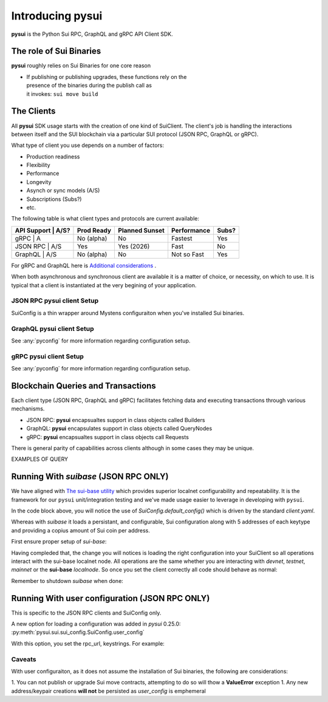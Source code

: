 Introducing pysui
=================

**pysui** is the Python Sui RPC, GraphQL and gRPC API Client SDK.

The role of Sui Binaries
------------------------
**pysui** roughly relies on Sui Binaries for one core reason

-
    | If publishing or publishing upgrades, these functions rely on the
    | presence of the binaries during the publish call as
    | it invokes: ``sui move build``


The Clients
-----------

All **pysui** SDK usage starts with the creation of one kind of SuiClient.
The client's job is handling the interactions between itself and the
SUI blockchain via a particular SUI protocol (JSON RPC, GraphQL or gRPC).

What type of client you use depends on a number of factors:

- Production readiness
- Flexibility
- Performance
- Longevity
- Asynch or sync models (A/S)
- Subscriptions (Subs?)
- etc.

The following table is what client types and protocols are current available:

+--------------------+------------+----------------+-------------+-------+
|  API Support | A/S?| Prod Ready | Planned Sunset | Performance | Subs? |
+==============+=====+============+================+=============+=======+
|  gRPC        | A   | No (alpha) | No             | Fastest     | Yes   |
+--------------------+------------+----------------+-------------+-------+
|  JSON RPC    | A/S | Yes        | Yes (2026)     | Fast        | No    |
+--------------------+------------+----------------+-------------+-------+
|  GraphQL     | A/S | No (alpha) | No             | Not so Fast | Yes   |
+--------------------+------------+----------------+-------------+-------+


For gRPC and GraphQL here is `Additional considerations`_ .

.. _Additional considerations: https://docs.sui.io/guides/developer/getting-started/data-serving

When both asynchronous and synchronous client are available it is a matter
of choice, or necessity, on which to use. It is typical that a client is
instantiated at the very begining of your application.

JSON RPC **pysui** client Setup
+++++++++++++++++++++++++++++++

.. code-block:: Python
   :linenos:

    # The underlying configuration classes
    from pysui import SuiConfig

    # For synchronous and asynchronous JSON RPC API interactions
    from pysui import SyncClient, AsyncClient

    # JSON RPC Synchronous client setup
    client = SyncClient(SuiConfig.default_config())

    # JSON RPC Asynchronous client
    client = AsyncClient(SuiConfig.default_config())

SuiConfig is a thin wrapper around Mystens configuraiton when you've
installed Sui binaries.

GraphQL **pysui** client Setup
++++++++++++++++++++++++++++++

.. code-block:: Python
   :linenos:

    # The underlying configuration classes
    from pysui import PysuiConfiguration

    # For synchronous and asynchronous GraphQL API interactions
    from pysui import SyncGqlClient, AsyncGqlClient

    # GraphQL Synchronous client setup
    client = SyncGqlClient(pysui_config=...)

    # GraphQL Asynchronous client
    client = AsyncGqlClient(pysui_config=...)

See :any:`pyconfig` for more information regarding configuration setup.

gRPC **pysui** client Setup
+++++++++++++++++++++++++++

.. code-block:: Python
   :linenos:

    # The underlying configuration classes
    from pysui import PysuiConfiguration

    # For asynchronous (only option) gRPC API interactions
    from pysui import SuiGrpcClient

    # gRPC Asynchronous client
    client = SuiGrpcClient(pysui_config=...)

See :any:`pyconfig` for more information regarding configuration setup.

Blockchain Queries and Transactions
-----------------------------------

Each client type (JSON RPC, GraphQL and gRPC) facilitates fetching data
and executing transactions through various mechanisms.

- JSON RPC: **pysui** encapsualtes support in class objects called Builders
- GraphQL: **pysui** encapsulates support in class objects called QueryNodes
- gRPC: **pysui** encapsualtes support in class objects call Requests

There is general parity of capabilities across clients although in some cases
they may be unique.

EXAMPLES OF QUERY

Running With `suibase` (JSON RPC ONLY)
--------------------------------------

We have aligned with `The sui-base utility <https://suibase.io/>`_ which provides
superior localnet configurability and repeatability. It is the framework for
our ``pysui`` unit/integration testing and we've made usage easier to leverage
in developing with ``pysui``.

In the code block above, you will notice the use of
`SuiConfig.default_config()` which is driven by the standard `client.yaml`.

Whereas with `suibase` it loads a persistant, and configurable,
Sui configuration along with 5 addresses of each keytype and providing
a copius amount of Sui coin per address.

First ensure proper setup of `sui-base`:

.. code-block:: bash
   :linenos:

    # From ~/
    git clone git@github.com:sui-base/suibase.git

    # Install sui-base scripts
    cd suibase
    ./install

    # Generate and start a local node
    # This will clone the Sui source and buid the sui binary and sui-faucet
    localnet start

    # Ensure that active symlink is set to localnet
    localnet set-active


Having compleded that, the change you will notices is loading the right
configuration into your SuiClient so all operations interact with
the sui-base localnet node. All operations are the same whether you are
interacting with `devnet`, `testnet`, `mainnet` or the
**sui-base** `localnode`. So once you set the client correctly
all code should behave as normal:

.. code-block:: Python
   :linenos:

    # The underlying configuration class
    from pysui import SuiConfig

    # For synchronous RPC API interactions
    from pysui import SyncClient

    # For asynchronous RPC API interactions
    from pysui import AsyncClient

    # Synchronous client
    client = SyncClient(SuiConfig.sui_base_config()) # Assumes sui-base localnet is running

    # Asynchronous client
    client = AsyncClient(SuiConfig.sui_base_config()) # Assumes sui-base localnet is running


Remember to shutdown `suibase` when done:

.. code-block:: bash
   :linenos:

    # When you are done you should stop the localnode
    localnet stop


Running With user configuration  (JSON RPC ONLY)
------------------------------------------------

This is specific to the JSON RPC clients and SuiConfig only.

A new option for loading a configuration was added
in `pysui` 0.25.0: :py:meth:`pysui.sui.sui_config.SuiConfig.user_config`

With this option, you set the rpc_url, keystrings. For example:

.. code-block:: Python
   :linenos:

    # The underlying configuration class
    from pysui import SuiConfig, SyncClient

    # Option-1: Setup configuration with one or more known keystrings and optional web services.
    cfg = SuiConfig.user_config(
        # Required
        rpc_url="https://fullnode.devnet.sui.io:443",

        # Optional. First entry becomes the 'active-address'
        # List elemente must be a valid Sui base64 keystring (i.e. 'key_type_flag | private_key_seed' )
        # List can contain a dict for importing Wallet keys for example:
        # prv_keys=['AO.....',{'wallet_key': '0x.....', 'key_scheme': SignatureScheme.ED25519}]
        #   where
        #   wallet_key value is 66 char hex string
        #   key_scheme can be ED25519, SECP256K1 or SECP256R1
        prv_keys=["AOM6UAQrFe7r9nNDGRlWwj1o7m1cGK6mDZ3efRJJmvcG"],

    )

    # Option-2: Alternate setup configuration without keystrings
    cfg = SuiConfig.user_config(rpc_url="https://fullnode.devnet.sui.io:443")

    # One address (and keypair), at least, should be created
    # First becomes the 'active-address'
    _mnen, _address = cfg.create_new_keypair_and_address(SignatureScheme.ED25519)

    # Synchronous client
    client = SyncClient(cfg)

Caveats
+++++++

With user configuraiton, as it does not assume the installation of Sui
binaries, the following are considerations:

1. You can not publish or upgrade Sui move contracts, attempting
to do so will thow a **ValueError** exception
1. Any new address/keypair creations **will not** be persisted
as `user_config` is emphemeral
